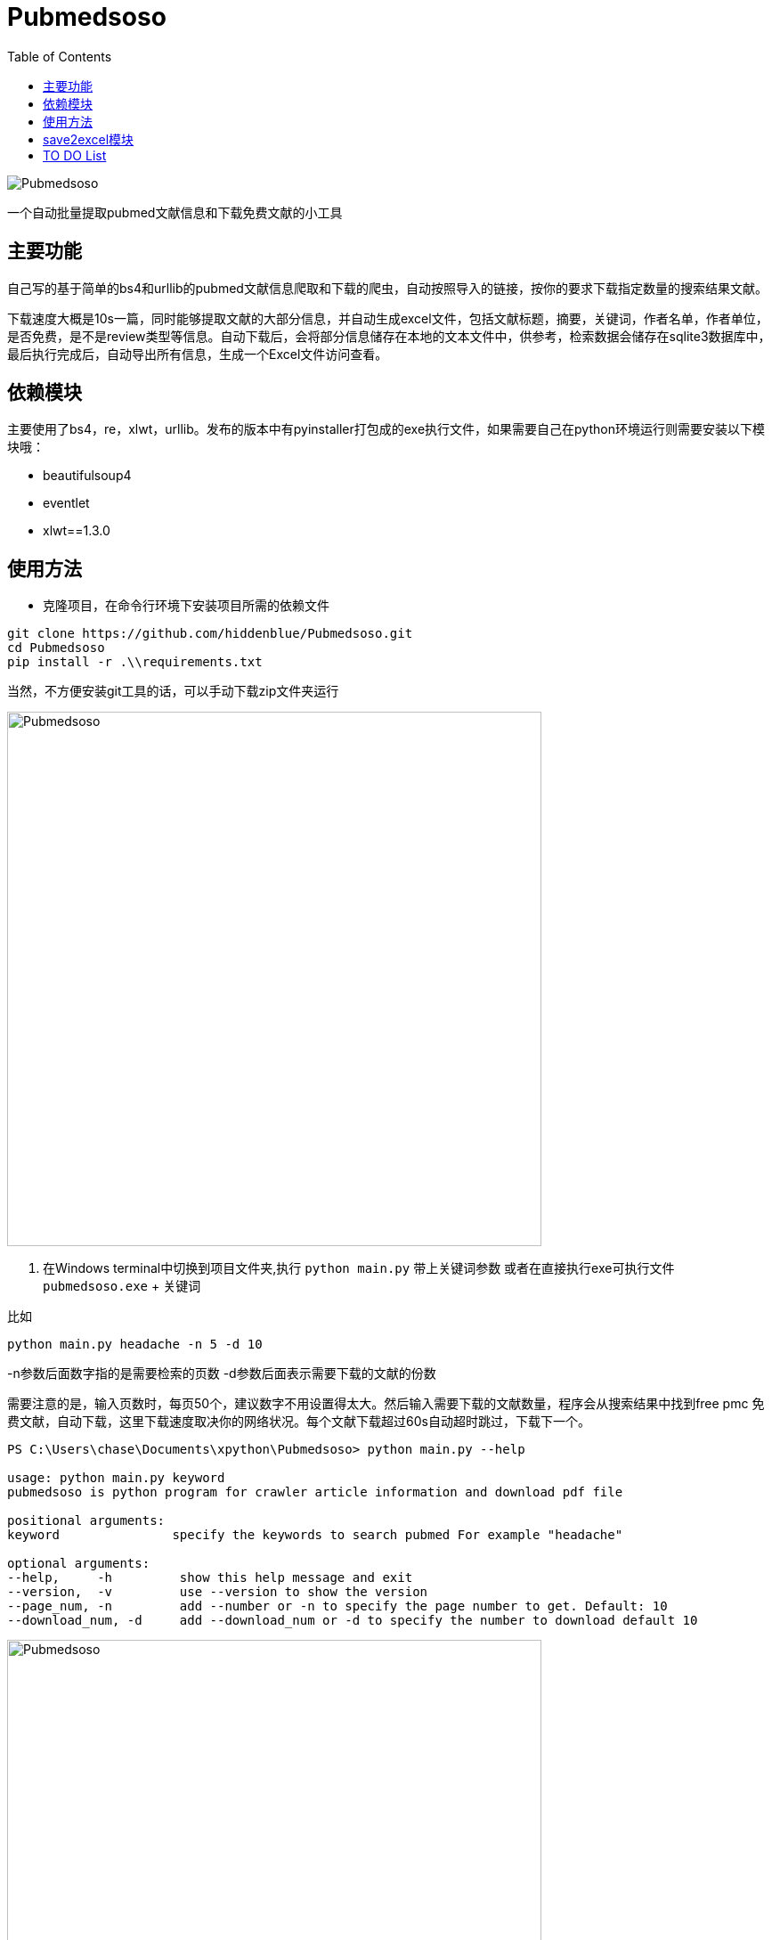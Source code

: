 = Pubmedsoso =
:toc:

image:assets/icon.png[Pubmedsoso]

一个自动批量提取pubmed文献信息和下载免费文献的小工具

== 主要功能 ==

自己写的基于简单的bs4和urllib的pubmed文献信息爬取和下载的爬虫，自动按照导入的链接，按你的要求下载指定数量的搜索结果文献。

下载速度大概是10s一篇，同时能够提取文献的大部分信息，并自动生成excel文件，包括文献标题，摘要，关键词，作者名单，作者单位，是否免费，是不是review类型等信息。自动下载后，会将部分信息储存在本地的文本文件中，供参考，检索数据会储存在sqlite3数据库中，最后执行完成后，自动导出所有信息，生成一个Excel文件访问查看。

== 依赖模块 ==

主要使用了bs4，re，xlwt，urllib。发布的版本中有pyinstaller打包成的exe执行文件，如果需要自己在python环境运行则需要安装以下模块哦：

* beautifulsoup4
* eventlet
* xlwt==1.3.0

== 使用方法 ==

* 克隆项目，在命令行环境下安装项目所需的依赖文件

```bash
git clone https://github.com/hiddenblue/Pubmedsoso.git
cd Pubmedsoso
pip install -r .\\requirements.txt
```

当然，不方便安装git工具的话，可以手动下载zip文件夹运行

image:assets/pic_zipdownload.png[Pubmedsoso, 600]

2. 在Windows terminal中切换到项目文件夹,执行 `python main.py` 带上关键词参数 或者在直接执行exe可执行文件 `pubmedsoso.exe` + 关键词

比如
[souce, bash]
----
python main.py headache -n 5 -d 10
----

-n参数后面数字指的是需要检索的页数
-d参数后面表示需要下载的文献的份数

需要注意的是，输入页数时，每页50个，建议数字不用设置得太大。然后输入需要下载的文献数量，程序会从搜索结果中找到free pmc 免费文献，自动下载，这里下载速度取决你的网络状况。每个文献下载超过60s自动超时跳过，下载下一个。

[source, bash]
----
PS C:\Users\chase\Documents\xpython\Pubmedsoso> python main.py --help

usage: python main.py keyword
pubmedsoso is python program for crawler article information and download pdf file

positional arguments:
keyword               specify the keywords to search pubmed For example "headache"

optional arguments:
--help,     -h         show this help message and exit
--version,  -v         use --version to show the version
--page_num, -n         add --number or -n to specify the page number to get. Default: 10
--download_num, -d     add --download_num or -d to specify the number to download default 10

----
image:assets/pic_save.png[Pubmedsoso, 600]

_如果你熟悉IDE的话，可以在pycharm或者vscode等python环境下运行main.py_

3. 根据提示输入"y" 或者"n"决定是否以给定的参数执行程序

image:assets/pic_comfirm.png[comfirm picture, 600]

**pubmedsoso会按照你正常搜索的顺序进行爬取下载**

image:assets/pic_keyword.png[Pubmedsoso, 600]

4. 文献会自动下载到之前说的"document/pub/"下，同时会生成原始遍历信息的txt文件，程序最终执行完成会生成excel文件。

image::assets/pic_result.png[Pubmedsoso, 600]

请大家不要太过分的去爬取Pubmed。

== save2excel模块 ==

这个是方便大家在爬取之后，将历史信息导出到excel的模块，可以单独执行。比如在IDE或者命令行中执行 `python save2excel.py`

image::assets/pic_save.png[Pubmedsoso]

出现如上提示，可以选择sqlite3数据中的历史记录进行导出，会自动在本地生成一个导出的文件。**不能有重复命名的excel文件，需要按提示删除**

== TO DO List ==

* [ ] 精确地搜索下载，这个还有点难
* [x] 自定义关键词下载，这个未来应该会做，等我有空弄明白pubmed的检索参数url生成规则就行（已经实现）
* [ ] 对非免费文献的scihub自动补全下载
* [ ] 能用的gui界面
* [ ] 最好附带一个免费的百度翻译插件，有时候大家可能用得上

---

    2022.5.16 更新
    更新了自动创建document/pub文件夹功能，不需要手动创建文件夹了，会自动检查和创建。

    2023.08.05 更新 
    更新修复了abstract爬取失败的bug，同时不再需要用户手动复制粘贴网页的参数了。

    2024.11.23 更新
    作者竟然想起了这个黑历史一般的项目，偷偷更新一下，“这TM是我写的代码? 怎么这么烂" 